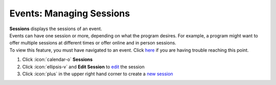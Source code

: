 Events: Managing Sessions
=========================

| **Sessions** displays the sessions of an event.
| Events can have one session or more, depending on what the program desires. For example, a program might want to offer multiple sessions at different times or offer online and in person sessions.
| To view this feature, you must have navigated to an event. Click `here </users/events/guides/events/events.html>`_ if you are having trouble reaching this point.

#. Click :icon:`calendar-o` **Sessions**
#. Click :icon:`ellipsis-v` and **Edit Session** to `edit </users/general/guides/functions_of_the_grid/how_to_edit.html>`_ the session
#. Click :icon:`plus` in the upper right hand corner to create a `new session </users/events/guides/events/new_event.html>`_
